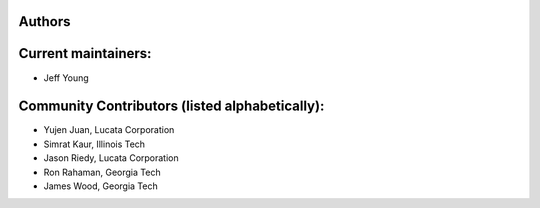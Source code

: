 Authors
-------

Current maintainers:
------
* Jeff Young

Community Contributors (listed alphabetically):
------
* Yujen Juan, Lucata Corporation
* Simrat Kaur, Illinois Tech
* Jason Riedy, Lucata Corporation
* Ron Rahaman, Georgia Tech
* James Wood, Georgia Tech
